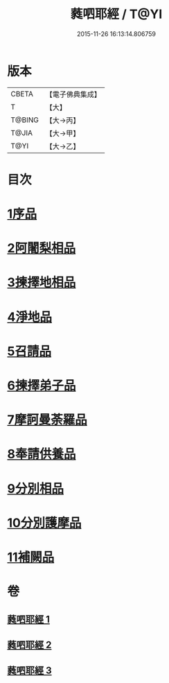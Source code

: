 #+TITLE: 蕤呬耶經 / T@YI
#+DATE: 2015-11-26 16:13:14.806759
* 版本
 |     CBETA|【電子佛典集成】|
 |         T|【大】     |
 |    T@BING|【大→丙】   |
 |     T@JIA|【大→甲】   |
 |      T@YI|【大→乙】   |

* 目次
* [[file:KR6j0068_001.txt::001-0760c7][1序品]]
* [[file:KR6j0068_001.txt::001-0760c15][2阿闍梨相品]]
* [[file:KR6j0068_001.txt::001-0760c29][3揀擇地相品]]
* [[file:KR6j0068_001.txt::0762b10][4淨地品]]
* [[file:KR6j0068_001.txt::0762b28][5召請品]]
* [[file:KR6j0068_001.txt::0762c23][6揀擇弟子品]]
* [[file:KR6j0068_002.txt::002-0764a10][7摩訶曼荼羅品]]
* [[file:KR6j0068_002.txt::0766c1][8奉請供養品]]
* [[file:KR6j0068_003.txt::003-0769a24][9分別相品]]
* [[file:KR6j0068_003.txt::0770b5][10分別護摩品]]
* [[file:KR6j0068_003.txt::0772b6][11補闕品]]
* 卷
** [[file:KR6j0068_001.txt][蕤呬耶經 1]]
** [[file:KR6j0068_002.txt][蕤呬耶經 2]]
** [[file:KR6j0068_003.txt][蕤呬耶經 3]]

